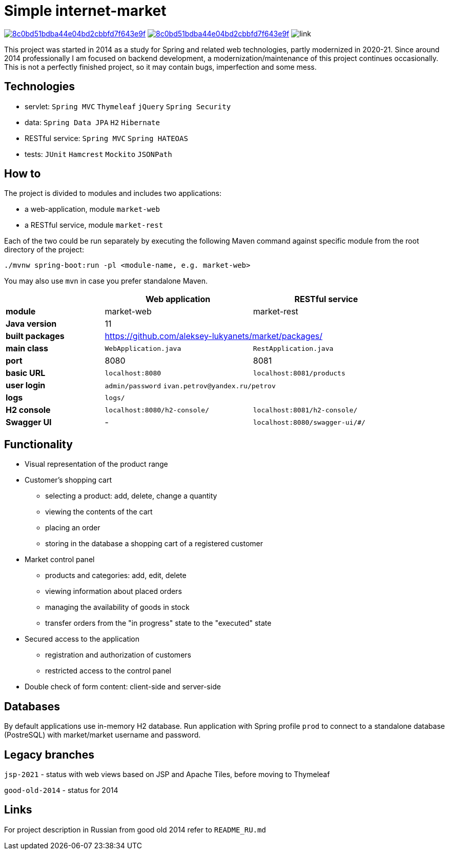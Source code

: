 = Simple internet-market

image:https://api.codacy.com/project/badge/Grade/8c0bd51bdba44e04bd2cbbfd7f643e9f[link=https://www.codacy.com/manual/aleksey-lukyanets/market?utm_source=github.com&amp;utm_medium=referral&amp;utm_content=aleksey-lukyanets/market&amp;utm_campaign=Badge_Grade]
image:https://api.codacy.com/project/badge/Coverage/8c0bd51bdba44e04bd2cbbfd7f643e9f[link=https://www.codacy.com/manual/aleksey-lukyanets/market?utm_source=github.com&utm_medium=referral&utm_content=aleksey-lukyanets/market&utm_campaign=Badge_Coverage]
image:https://github.com/aleksey-lukyanets/market/workflows/build/badge.svg[link]

This project was started in 2014 as a study for Spring and related web technologies,
partly modernized in 2020-21. Since around 2014 professionally I am focused on backend development,
a modernization/maintenance of this project continues occasionally.
This is not a perfectly finished project, so it may contain bugs, imperfection and some mess.

== Technologies

* servlet: ``Spring MVC`` ``Thymeleaf`` ``jQuery`` ``Spring Security``
* data: ``Spring Data JPA`` ``H2`` ``Hibernate``
* RESTful service: ``Spring MVC`` ``Spring HATEOAS``
* tests: ``JUnit`` ``Hamcrest`` ``Mockito`` ``JSONPath``

== How to

The project is divided to modules and includes two applications:

* a web-application, module ``market-web``
* a RESTful service, module ``market-rest``

Each of the two could be run separately by executing the following Maven command
against specific module from the root directory of the project:

``./mvnw spring-boot:run -pl <module-name, e.g. market-web>``

You may also use ``mvn`` in case you prefer standalone Maven.

[%header,cols=".^2,.^3,.^3",width=90%]
|===
| |Web application |RESTful service
|*module* |market-web |market-rest
|*Java version* 2+^|11
|*built packages* 2+^|https://github.com/aleksey-lukyanets/market/packages/
|*main class* |``WebApplication.java`` |``RestApplication.java``
|*port* |8080 |8081
|*basic URL* |``localhost:8080`` |``localhost:8081/products``
|*user login* 2+|``admin/password`` ``ivan.petrov@yandex.ru/petrov``
|*logs* 2+|``logs/``
|*H2 console* |``localhost:8080/h2-console/`` |``localhost:8081/h2-console/``
|*Swagger UI* |- |``localhost:8080/swagger-ui/#/``
|===

== Functionality

* Visual representation of the product range
* Customer's shopping cart
** selecting a product: add, delete, change a quantity
** viewing the contents of the cart
** placing an order
** storing in the database a shopping cart of a registered customer
* Market control panel
** products and categories: add, edit, delete
** viewing information about placed orders
** managing the availability of goods in stock
** transfer orders from the "in progress" state to the "executed" state
* Secured access to the application
** registration and authorization of customers
** restricted access to the control panel
* Double check of form content: client-side and server-side

== Databases

By default applications use in-memory H2 database.
Run application with Spring profile ``prod`` to connect to a standalone database (PostreSQL)
with market/market username and password.

== Legacy branches

``jsp-2021`` - status with web views based on JSP and Apache Tiles, before moving to Thymeleaf

``good-old-2014`` - status for 2014

== Links

For project description in Russian from good old 2014 refer to ``README_RU.md``